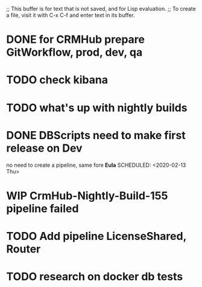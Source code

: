 ;; This buffer is for text that is not saved, and for Lisp evaluation.
;; To create a file, visit it with C-x C-f and enter text in its buffer.
#+STARTUP: showall

* DONE for CRMHub prepare GitWorkflow, prod, dev, qa

* TODO check kibana
  SCHEDULED: <2020-02-16 Sun>

* TODO what's up with nightly builds
  SCHEDULED: <2020-02-15 Sat>

* DONE *DBScripts* need to make first release on Dev
  no need to create a pipeline, same fore *Eula*
  SCHEDULED: <2020-02-13 Thu>

* WIP *CrmHub-Nightly-Build-155* pipeline failed
  SCHEDULED: <2020-02-13 Thu>

* TODO Add pipeline *LicenseShared*, *Router*
  SCHEDULED: <2020-02-13 Thu>

* TODO research on docker db tests
  SCHEDULED: <2020-02-15 Sat>
